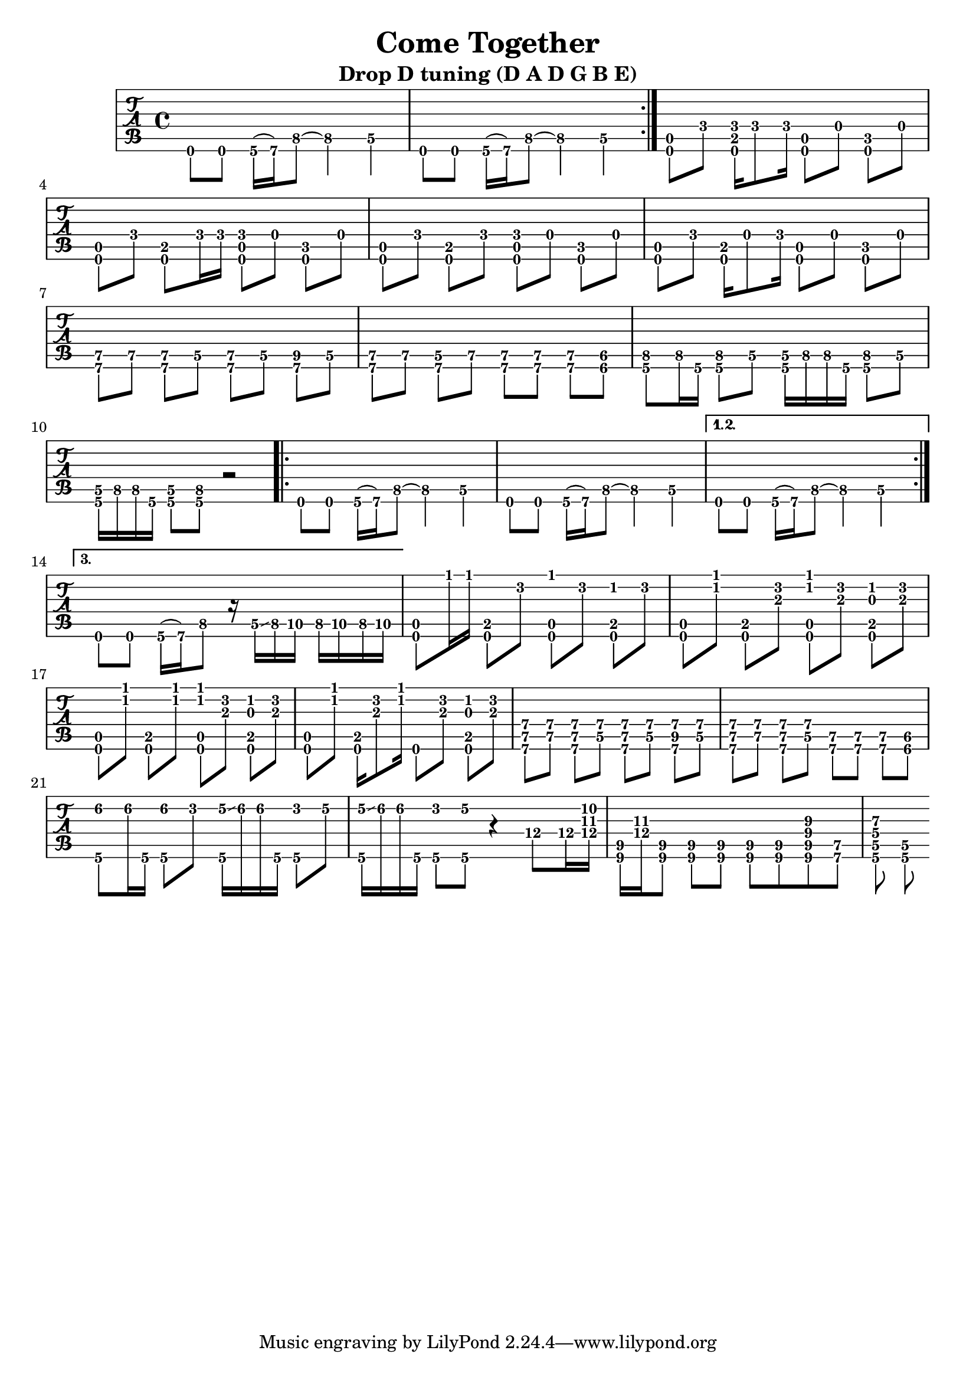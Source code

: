 % 
% 
%
\version "2.18.2"
\header {
  title = "Come Together"
  subtitle = "Drop D tuning (D A D G B E)"
  arranger = ""
  composer = ""
}

\layout { \override Voice.StringNumber #'stencil = ##f }

music = {
  \time 4/4
  \stemDown
  \set TabStaff.minimumFret = #0

  \repeat volta 3 {
    d,8[ d8] g16\6( a\6) f'8\5 ~ f4\5 d4\5
    d,8[ d8] g16\6( a\6) f'8\5 ~ f4\5 d4\5

  }
  <d, a'>8[ f'] <d, b' f'>16[ f'8 f16] <d, a'>8[ d'] <d, c'> d'
  <d, a'>8[ f'] <d, b'>8[ f'16 f16] <d, a' f'>8[ d'] <d, c'> d'
  <d, a'>8[ f'] <d, b'>8[ f'8] <d, a' f'>8[ d'] <d, c'> d'
  <d, a'>8[ f'] <d, b'>16[ d'8 f16] <d, a'>8[ d'] <d, c'> d'

  \set TabStaff.minimumFret = #5
  <a e'>8[ e'] <a, e'>8[ d\5] <a e'>8[ d\5] <a fis'>8[ d\5]
  <a e'>8[ e'] <a,\6 d\5>8[ e'\5] <a, e'>8[ <a e'>] <a e'>8[ <gis dis'>]
  <g f'>8[ f'16 g,16] <g f'>8[ d'\5] <g, d'\5>16[ f'16 f16 g,] <g f'>8[ d'\5]
  <g, d'\5>16[ f'16 f16 g,] <g d'\5>8[ <g f'>] r2


  \repeat volta 3 {
    d8[ d8] g16\6( a\6) f'8\5 ~ f4\5 d4\5
    d,8[ d8] g16\6( a\6) f'8\5 ~ f4\5 d4\5

  }
  \alternative {
    {d,8[ d8] g16\6( a\6) f'8\5 ~ f4\5 d4\5}
    {d,8[ d8] g16\6( a\6) f'8\5 r16 d\5 \glissando f g\5 f g\5 f g\5}
  }
  \set TabStaff.minimumFret = #0

  <d, a'>8[ f''16 f] <d,, b'>8[ d''] <d,, a' f''>[ d''] <d,, b' c'>[ d'']
  <d,, a'>8[ <f'' c>8] <d,, b'>8[ <d'' a>] <d,, a' f'' c>[ <d'' a>] <d,, b' c' g>[ <d'' a>]
  <d,, a'>8[ <f'' c>8] <d,, b'>8[ <f'' c>] <d,, a' f'' c>[ <d'' a>] <d,, b' c' g>[ <d'' a>]
  <d,, a'>8[ <f'' c>8] <d,, b'>16[ <d'' a>8 <f c>16] d,,8[ <d'' a>] <d,, b' c' g>[ <d'' a>]

  \set TabStaff.minimumFret = #5

  <a, e' a>8[ <e' a>] <a, e' a>8[ <d\5 a'>] <a e' a>8[ <d\5 a'>] <a fis' a>8[ <d\5 a'>]
  <a e' a>8[ <e' a>] <a, e' a>8[ <d\5 a'>] <a e'>8[ <a e'>] <a e'>8[ <gis dis'>]

\set TabStaff.minimumFret = #0

  <g f''\2>8 f''16\2 g,, <g f''\2>8[ d''] <e\2 g,,>16 \glissando f\2 f\2 g,, <g d''>8 e''\2  
  <e\2 g,,>16 \glissando f\2 f\2 g,, <g d''>8 <g e''\2> r4 
  d''8\4 d16\4 <d\4 fis a>16 | <b,\6 fis'\5> <d'\4 fis> <b,\6 fis'\5>8 <b\6 fis'\5>8 <b\6 fis'\5>8 <b\6 fis'\5>8 <b\6 fis'\5>8 <b\6 fis'\5 b\4 e\3>8 <a\6 e'\5>8 |
  <g d'\5 g\4 d'\3> <g d'\5>
}

\new TabStaff {
  \set TabStaff.stringTunings = #guitar-drop-d-tuning
  \relative c {
    \tabFullNotation
    \music
  }
}

\score {
  \music
  \midi {
  }
} 


